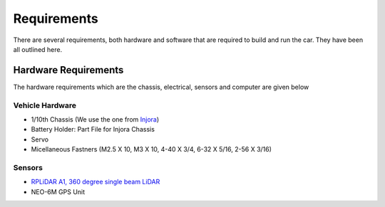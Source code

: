 Requirements
============

There are several requirements, both hardware and software that are required to build and run the car. They have been all outlined here.

Hardware Requirements
---------------------

The hardware requirements which are the chassis, electrical, sensors and computer are given below

Vehicle Hardware
^^^^^^^^^^^^^^^^
* 1/10th Chassis (We use the one from `Injora <https://www.injora.com/products/313mm-wheelbase-assembled-frame-chassis-for-scx10-ii-jeep-cherokee/>`_)
* Battery Holder: Part File for Injora Chassis
* Servo
* Micellaneous Fastners (M2.5 X 10, M3 X 10, 4-40 X 3/4, 6-32 X 5/16, 2-56 X 3/16)

Sensors
^^^^^^^
* `RPLiDAR A1, 360 degree single beam LiDAR <https://www.amazon.com/youyeetoo-Scanning-Obstacle-Avoidance-Navigation/dp/B0923RYT8V/ref=sr_1_4?crid=1QATDB2767WAZ&keywords=rplidar&qid=1654207529&sprefix=rplidar%2Caps%2C134&sr=8-4&th=1>`_
*  NEO-6M GPS Unit 

